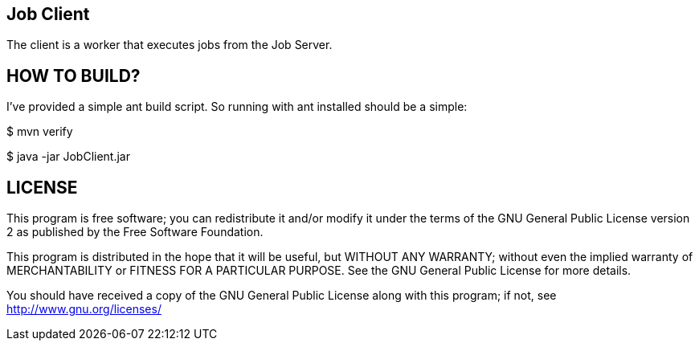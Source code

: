 Job Client
----------

The client is a worker that executes jobs from the Job Server.


HOW TO BUILD?
-------------
I've provided a simple ant build script.
So running with ant installed should be a simple:

+$ mvn verify+

+$ java -jar JobClient.jar+



LICENSE
-------

This program is free software; you can redistribute it and/or
modify it under the terms of the GNU General Public License version 2
as published by the Free Software Foundation.

This program is distributed in the hope that it will be useful,
but WITHOUT ANY WARRANTY; without even the implied warranty of
MERCHANTABILITY or FITNESS FOR A PARTICULAR PURPOSE.  See the
GNU General Public License for more details.

You should have received a copy of the GNU General Public License along
with this program; if not, see <http://www.gnu.org/licenses/>

